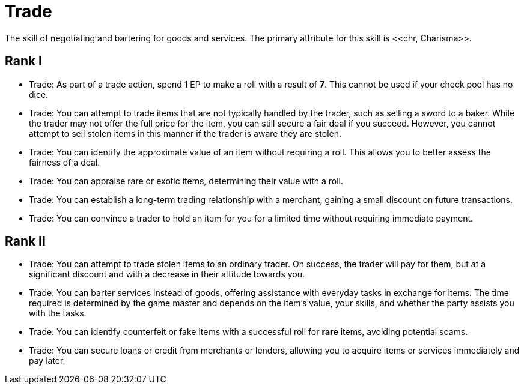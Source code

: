 [[trade]]
= Trade
The skill of negotiating and bartering for goods and services. The primary attribute for this skill is <<chr, Charisma>>.

== Rank I
- Trade: As part of a trade action, spend 1 EP to make a roll with a result of **7**. This cannot be used if your check pool has no dice.
- Trade: You can attempt to trade items that are not typically handled by the trader, such as selling a sword to a baker. While the trader may not offer the full price for the item, you can still secure a fair deal if you succeed. However, you cannot attempt to sell stolen items in this manner if the trader is aware they are stolen.
- Trade: You can identify the approximate value of an item without requiring a roll. This allows you to better assess the fairness of a deal.
- Trade: You can appraise rare or exotic items, determining their value with a roll.
- Trade: You can establish a long-term trading relationship with a merchant, gaining a small discount on future transactions.
- Trade: You can convince a trader to hold an item for you for a limited time without requiring immediate payment.

== Rank II
- Trade: You can attempt to trade stolen items to an ordinary trader. On success, the trader will pay for them, but at a significant discount and with a decrease in their attitude towards you.
- Trade: You can barter services instead of goods, offering assistance with everyday tasks in exchange for items. The time required is determined by the game master and depends on the item's value, your skills, and whether the party assists you with the tasks.
- Trade: You can identify counterfeit or fake items with a successful roll for *rare* items, avoiding potential scams.
- Trade: You can secure loans or credit from merchants or lenders, allowing you to acquire items or services immediately and pay later.
